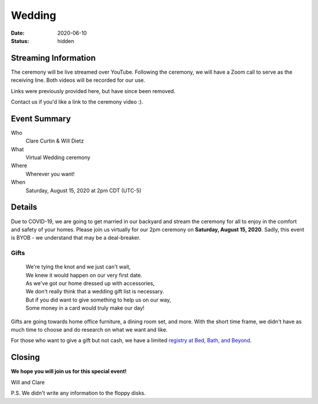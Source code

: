 Wedding
#######

:date: 2020-06-10
:status: hidden

Streaming Information
=====================

The ceremony will be live streamed over YouTube.
Following the ceremony, we will have a Zoom call to serve as the receiving line.
Both videos will be recorded for our use.

Links were previously provided here, but have since been removed.

Contact us if you'd like a link to the ceremony video :).

Event Summary
=============

Who
    Clare Curtin & Will Dietz
What
    Virtual Wedding ceremony
Where
    Wherever you want!
When
    Saturday, August 15, 2020 at 2pm CDT (UTC-5)

.. figure:: {filename}/images/clare-and-dr-will-thumb.jpg
  :height: 256px
  :alt: Clare and Will
  :target: {filename}/images/clare-and-dr-will.jpg
  :align: center

Details
=======

Due to COVID-19, we are going to get married in our backyard and stream the
ceremony for all to enjoy in the comfort and safety of your homes.
Please join us virtually for our 2pm ceremony on **Saturday, August 15, 2020**.
Sadly, this event is BYOB - we understand that may be a deal-breaker.

.. figure:: {filename}/images/wedding-rings.jpg
  :height: 256px
  :alt: Wedding Rings
  :target: {filename}/images/wedding-rings.jpg
  :align: center


Gifts
-----

  | We're tying the knot and we just can't wait,
  | We knew it would happen on our very first date.
  | As we've got our home dressed up with accessories,
  | We don't really think that a wedding gift list is necessary.
  | But if you did want to give something to help us on our way,
  | Some money in a card would truly make our day!

Gifts are going towards home office furniture, a dining room set, and more.
With the short time frame, we didn't have as
much time to choose and do research on what we want and like.

For those who want to give a gift but not cash,
we have a limited
`registry at Bed, Bath, and Beyond`_.

Closing
=======

**We hope you will join us for this special event!**

Will and Clare

P.S.
We didn't write any information to the floppy disks.

.. _registry at Bed, Bath, and Beyond: https://www.bedbathandbeyond.com/store/giftregistry/viewregistryguest/549057377
